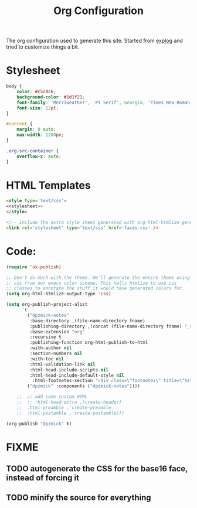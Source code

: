 #+TITLE: Org Configuration

The org configuration used to generate this site.
Started from [[https://explog.in/config.org.html][explog]] and tried to customize things a bit.

* Stylesheet
  
#+NAME: stylesheet
#+BEGIN_SRC css :noweb no-export
  body {
      color: #c5c8c6;
      background-color: #1d1f21;
      font-family: 'Merriweather', 'PT Serif', Georgia, 'Times New Roman', serif;
      font-size: 12pt;
  }

  #content {
      margin: 0 auto;
      max-width: 1200px;
  }

  .org-src-container {
      overflow-x: auto;
  }
#+END_SRC

* HTML Templates
  
#+NAME: header
#+BEGIN_SRC html :noweb no-export
  <style type='text/css'>
  <<stylesheet>>
  </style>
  
  <!-- include the extra style sheet generated with org-html-htmlize-generate-css -->
  <link rel='stylesheet' type='text/css' href='faces.css' />
  #+END_SRC

* Code:

  # silent results else the adding of results confuses the publisher
  #+BEGIN_SRC emacs-lisp :noweb no-export :var fname=(buffer-file-name) :results silent
  (require 'ox-publish)

  ;; Don't do much with the theme. We'll generate the entire theme using
  ;; css from our emacs color scheme. This tells htmlize to use css
  ;; classes to annotate the stuff it would have generated colors for.
  (setq org-html-htmlize-output-type 'css)

  (setq org-publish-project-alist
        `(
          ("dpzmick-notes"
           :base-directory ,(file-name-directory fname)
           :publishing-directory ,(concat (file-name-directory fname) "_site")
           :base-extension "org"
           :recursive t
           :publishing-function org-html-publish-to-html
           :with-author nil
           :section-numbers nil
           :with-toc nil
           :html-validation-link nil
           :html-head-include-scripts nil
           :html-head-include-default-style nil
            :html-footnotes-section "<div class=\"footnotes\" title=\"%s\">%s</div>")
          ("dpzmick" :components ("dpzmick-notes"))))

      ;;  ;; add some custom HTML
      ;;  ;; :html-head-extra ,(create-header)
      ;;  :html-preamble ,'create-preamble
      ;;  :html-postamble ,'create-postamble)))

  (org-publish "dpzmick" t)
#+END_SRC

* FIXME
** TODO autogenerate the CSS for the base16 face, instead of forcing it
** TODO minify the source for everything

